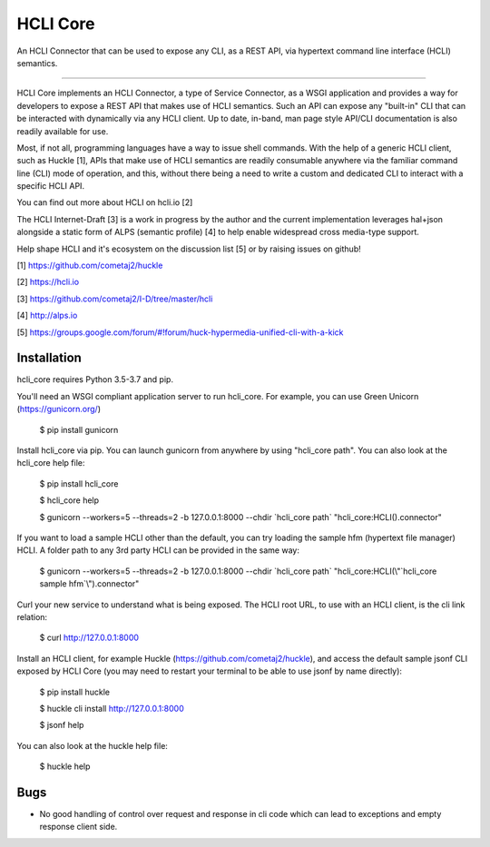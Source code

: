 HCLI Core |build status|_ |pypi|_
=================================

An HCLI Connector that can be used to expose any CLI, as a REST API, via hypertext
command line interface (HCLI) semantics.

----

HCLI Core implements an HCLI Connector, a type of Service Connector, as a WSGI application and provides a way
for developers to expose a REST API that makes use of HCLI semantics. Such an API can expose any "built-in" CLI that can be
interacted with dynamically via any HCLI client. Up to date, in-band, man page style API/CLI documentation is also
readily available for use.

Most, if not all, programming languages have a way to issue shell commands. With the help
of a generic HCLI client, such as Huckle [1], APIs that make use of HCLI semantics are readily consumable
anywhere via the familiar command line (CLI) mode of operation, and this, without there being a need to write
a custom and dedicated CLI to interact with a specific HCLI API.

You can find out more about HCLI on hcli.io [2]

The HCLI Internet-Draft [3] is a work in progress by the author and 
the current implementation leverages hal+json alongside a static form of ALPS
(semantic profile) [4] to help enable widespread cross media-type support.

Help shape HCLI and it's ecosystem on the discussion list [5] or by raising issues on github!

[1] https://github.com/cometaj2/huckle

[2] https://hcli.io

[3] https://github.com/cometaj2/I-D/tree/master/hcli

[4] http://alps.io

[5] https://groups.google.com/forum/#!forum/huck-hypermedia-unified-cli-with-a-kick

Installation
------------

hcli_core requires Python 3.5-3.7 and pip.

You'll need an WSGI compliant application server to run hcli_core. For example, you can use Green Unicorn (https://gunicorn.org/)

    $ pip install gunicorn

Install hcli_core via pip. You can launch gunicorn from anywhere by using "hcli_core path". You can also look at the hcli_core help file:

    $ pip install hcli_core

    $ hcli_core help

    $ gunicorn --workers=5 --threads=2 -b 127.0.0.1:8000 --chdir \`hcli_core path\` "hcli_core:HCLI().connector"

If you want to load a sample HCLI other than the default, you can try loading the sample hfm (hypertext file manager) HCLI.
A folder path to any 3rd party HCLI can be provided in the same way:

    $ gunicorn --workers=5 --threads=2 -b 127.0.0.1:8000 --chdir \`hcli_core path\` "hcli_core:HCLI(\\"\`hcli_core sample hfm\`\\").connector"

Curl your new service to understand what is being exposed. The HCLI root URL, to use with an HCLI client, is the cli link relation:

    $ curl http://127.0.0.1:8000

Install an HCLI client, for example Huckle (https://github.com/cometaj2/huckle), and access the default sample jsonf CLI
exposed by HCLI Core (you may need to restart your terminal to be able to use jsonf by name directly):

    $ pip install huckle

    $ huckle cli install http://127.0.0.1:8000

    $ jsonf help

You can also look at the huckle help file:

    $ huckle help

Bugs
----

- No good handling of control over request and response in cli code which can lead to exceptions and empty response client side.

.. |build status| image:: https://travis-ci.org/cometaj2/hcli_core.svg?branch=master
.. _build status: https://travis-ci.org/cometaj2/hcli_core
.. |pypi| image:: https://badge.fury.io/py/hcli-core.svg
.. _pypi: https://badge.fury.io/py/hcli-core
